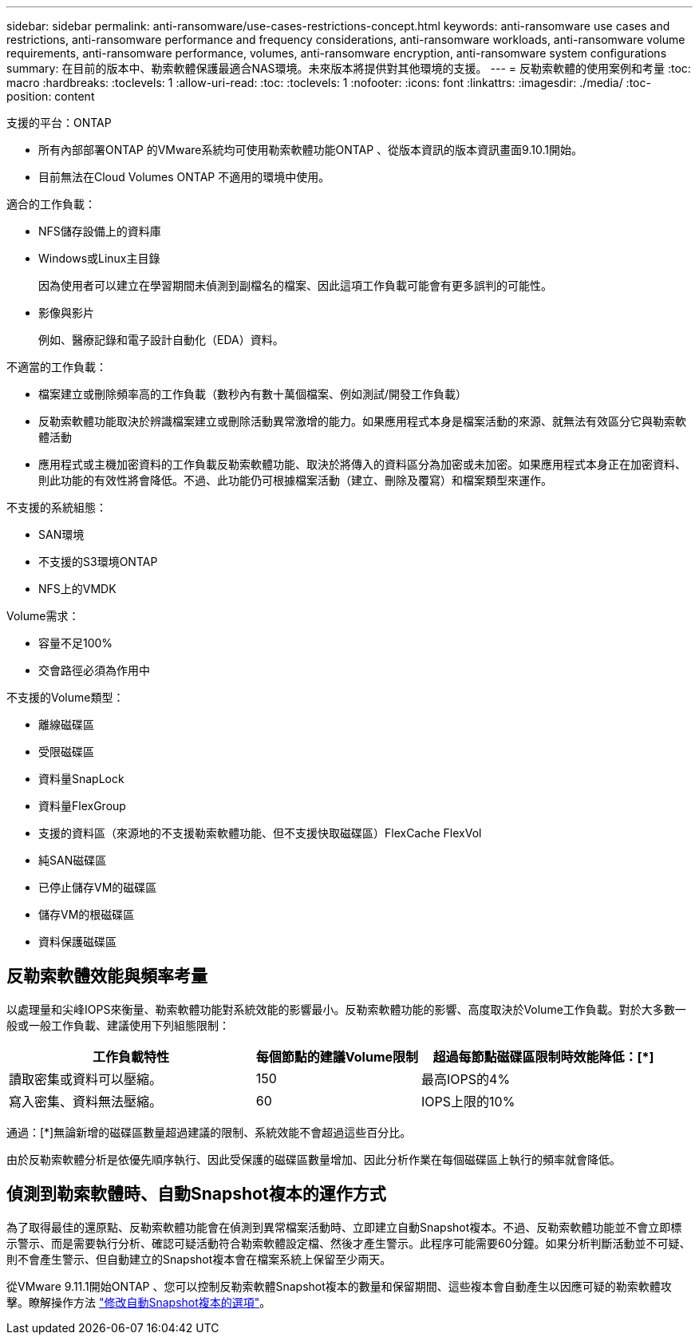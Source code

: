 ---
sidebar: sidebar 
permalink: anti-ransomware/use-cases-restrictions-concept.html 
keywords: anti-ransomware use cases and restrictions, anti-ransomware performance and frequency considerations, anti-ransomware workloads, anti-ransomware volume requirements, anti-ransomware performance, volumes, anti-ransomware encryption, anti-ransomware system configurations 
summary: 在目前的版本中、勒索軟體保護最適合NAS環境。未來版本將提供對其他環境的支援。 
---
= 反勒索軟體的使用案例和考量
:toc: macro
:hardbreaks:
:toclevels: 1
:allow-uri-read: 
:toc: 
:toclevels: 1
:nofooter: 
:icons: font
:linkattrs: 
:imagesdir: ./media/
:toc-position: content


[role="lead"]
支援的平台：ONTAP

* 所有內部部署ONTAP 的VMware系統均可使用勒索軟體功能ONTAP 、從版本資訊的版本資訊畫面9.10.1開始。
* 目前無法在Cloud Volumes ONTAP 不適用的環境中使用。


適合的工作負載：

* NFS儲存設備上的資料庫
* Windows或Linux主目錄
+
因為使用者可以建立在學習期間未偵測到副檔名的檔案、因此這項工作負載可能會有更多誤判的可能性。

* 影像與影片
+
例如、醫療記錄和電子設計自動化（EDA）資料。



不適當的工作負載：

* 檔案建立或刪除頻率高的工作負載（數秒內有數十萬個檔案、例如測試/開發工作負載）
* 反勒索軟體功能取決於辨識檔案建立或刪除活動異常激增的能力。如果應用程式本身是檔案活動的來源、就無法有效區分它與勒索軟體活動
* 應用程式或主機加密資料的工作負載反勒索軟體功能、取決於將傳入的資料區分為加密或未加密。如果應用程式本身正在加密資料、則此功能的有效性將會降低。不過、此功能仍可根據檔案活動（建立、刪除及覆寫）和檔案類型來運作。


不支援的系統組態：

* SAN環境
* 不支援的S3環境ONTAP
* NFS上的VMDK


Volume需求：

* 容量不足100%
* 交會路徑必須為作用中


不支援的Volume類型：

* 離線磁碟區
* 受限磁碟區
* 資料量SnapLock
* 資料量FlexGroup
* 支援的資料區（來源地的不支援勒索軟體功能、但不支援快取磁碟區）FlexCache FlexVol
* 純SAN磁碟區
* 已停止儲存VM的磁碟區
* 儲存VM的根磁碟區
* 資料保護磁碟區




== 反勒索軟體效能與頻率考量

以處理量和尖峰IOPS來衡量、勒索軟體功能對系統效能的影響最小。反勒索軟體功能的影響、高度取決於Volume工作負載。對於大多數一般或一般工作負載、建議使用下列組態限制：

[cols="30,20,30"]
|===
| 工作負載特性 | 每個節點的建議Volume限制 | 超過每節點磁碟區限制時效能降低：[*] 


| 讀取密集或資料可以壓縮。 | 150 | 最高IOPS的4% 


| 寫入密集、資料無法壓縮。 | 60 | IOPS上限的10% 
|===
通過：[*]無論新增的磁碟區數量超過建議的限制、系統效能不會超過這些百分比。

由於反勒索軟體分析是依優先順序執行、因此受保護的磁碟區數量增加、因此分析作業在每個磁碟區上執行的頻率就會降低。



== 偵測到勒索軟體時、自動Snapshot複本的運作方式

為了取得最佳的還原點、反勒索軟體功能會在偵測到異常檔案活動時、立即建立自動Snapshot複本。不過、反勒索軟體功能並不會立即標示警示、而是需要執行分析、確認可疑活動符合勒索軟體設定檔、然後才產生警示。此程序可能需要60分鐘。如果分析判斷活動並不可疑、則不會產生警示、但自動建立的Snapshot複本會在檔案系統上保留至少兩天。

從VMware 9.11.1開始ONTAP 、您可以控制反勒索軟體Snapshot複本的數量和保留期間、這些複本會自動產生以因應可疑的勒索軟體攻擊。瞭解操作方法 link:modify-automatic-shapshot-options-task.html["修改自動Snapshot複本的選項"]。
